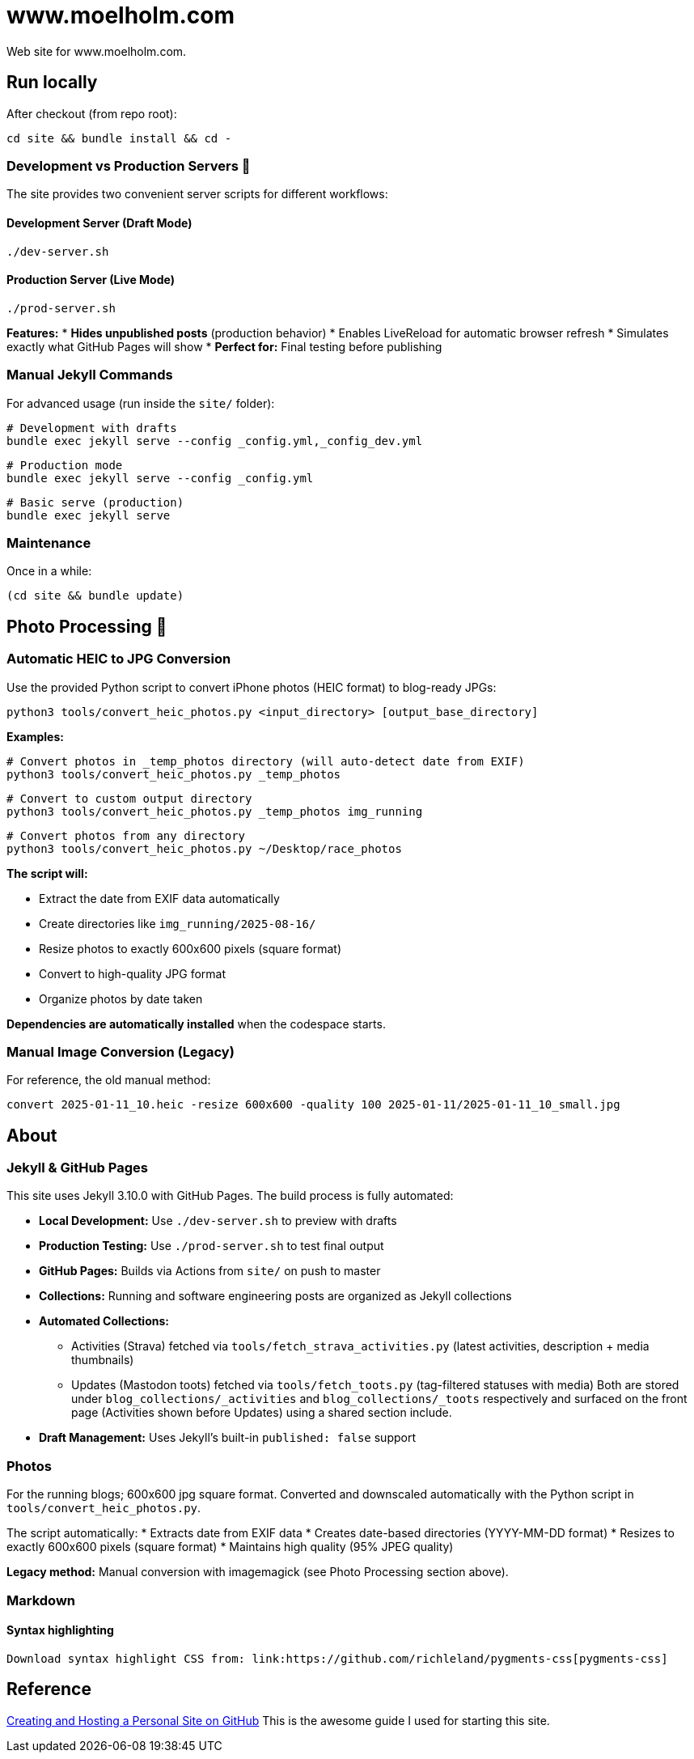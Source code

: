 = www.moelholm.com

Web site for www.moelholm.com.

== Run locally

After checkout (from repo root):

    cd site && bundle install && cd -

=== Development vs Production Servers 🔧

The site provides two convenient server scripts for different workflows:

==== Development Server (Draft Mode)
    ./dev-server.sh

==== Production Server (Live Mode)
    ./prod-server.sh

**Features:**
* **Hides unpublished posts** (production behavior)
* Enables LiveReload for automatic browser refresh
* Simulates exactly what GitHub Pages will show
* **Perfect for:** Final testing before publishing

=== Manual Jekyll Commands

For advanced usage (run inside the `site/` folder):

    # Development with drafts
    bundle exec jekyll serve --config _config.yml,_config_dev.yml
    
    # Production mode
    bundle exec jekyll serve --config _config.yml
    
    # Basic serve (production)
    bundle exec jekyll serve

=== Maintenance

Once in a while:

    (cd site && bundle update)

== Photo Processing 📸

=== Automatic HEIC to JPG Conversion

Use the provided Python script to convert iPhone photos (HEIC format) to blog-ready JPGs:

    python3 tools/convert_heic_photos.py <input_directory> [output_base_directory]

**Examples:**

    # Convert photos in _temp_photos directory (will auto-detect date from EXIF)
    python3 tools/convert_heic_photos.py _temp_photos
    
    # Convert to custom output directory
    python3 tools/convert_heic_photos.py _temp_photos img_running
    
    # Convert photos from any directory
    python3 tools/convert_heic_photos.py ~/Desktop/race_photos

**The script will:**

* Extract the date from EXIF data automatically
* Create directories like `img_running/2025-08-16/`
* Resize photos to exactly 600x600 pixels (square format)
* Convert to high-quality JPG format
* Organize photos by date taken

**Dependencies are automatically installed** when the codespace starts.

=== Manual Image Conversion (Legacy)

For reference, the old manual method:

    convert 2025-01-11_10.heic -resize 600x600 -quality 100 2025-01-11/2025-01-11_10_small.jpg

== About

=== Jekyll & GitHub Pages

This site uses Jekyll 3.10.0 with GitHub Pages. The build process is fully automated:

* **Local Development:** Use `./dev-server.sh` to preview with drafts
* **Production Testing:** Use `./prod-server.sh` to test final output  
* **GitHub Pages:** Builds via Actions from `site/` on push to master
* **Collections:** Running and software engineering posts are organized as Jekyll collections
* **Automated Collections:**
** Activities (Strava) fetched via `tools/fetch_strava_activities.py` (latest activities, description + media thumbnails)
** Updates (Mastodon toots) fetched via `tools/fetch_toots.py` (tag-filtered statuses with media)
Both are stored under `blog_collections/_activities` and `blog_collections/_toots` respectively and surfaced on the front page (Activities shown before Updates) using a shared section include.
* **Draft Management:** Uses Jekyll's built-in `published: false` support

=== Photos

For the running blogs; 600x600 jpg square format. Converted and downscaled automatically with the Python script in `tools/convert_heic_photos.py`.

The script automatically:
* Extracts date from EXIF data
* Creates date-based directories (YYYY-MM-DD format)
* Resizes to exactly 600x600 pixels (square format)
* Maintains high quality (95% JPEG quality)

**Legacy method:** Manual conversion with imagemagick (see Photo Processing section above).

=== Markdown

==== Syntax highlighting

    Download syntax highlight CSS from: link:https://github.com/richleland/pygments-css[pygments-css]

== Reference

link:http://jmcglone.com/guides/github-pages/[Creating and Hosting a Personal Site on GitHub]
This is the awesome guide I used for starting this site.